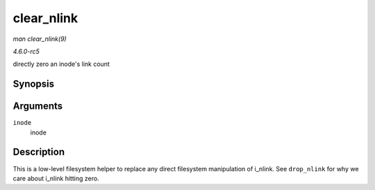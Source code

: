 .. -*- coding: utf-8; mode: rst -*-

.. _API-clear-nlink:

===========
clear_nlink
===========

*man clear_nlink(9)*

*4.6.0-rc5*

directly zero an inode's link count


Synopsis
========

.. c:function:: void clear_nlink( struct inode * inode )

Arguments
=========

``inode``
    inode


Description
===========

This is a low-level filesystem helper to replace any direct filesystem
manipulation of i_nlink. See ``drop_nlink`` for why we care about
i_nlink hitting zero.


.. ------------------------------------------------------------------------------
.. This file was automatically converted from DocBook-XML with the dbxml
.. library (https://github.com/return42/sphkerneldoc). The origin XML comes
.. from the linux kernel, refer to:
..
.. * https://github.com/torvalds/linux/tree/master/Documentation/DocBook
.. ------------------------------------------------------------------------------
